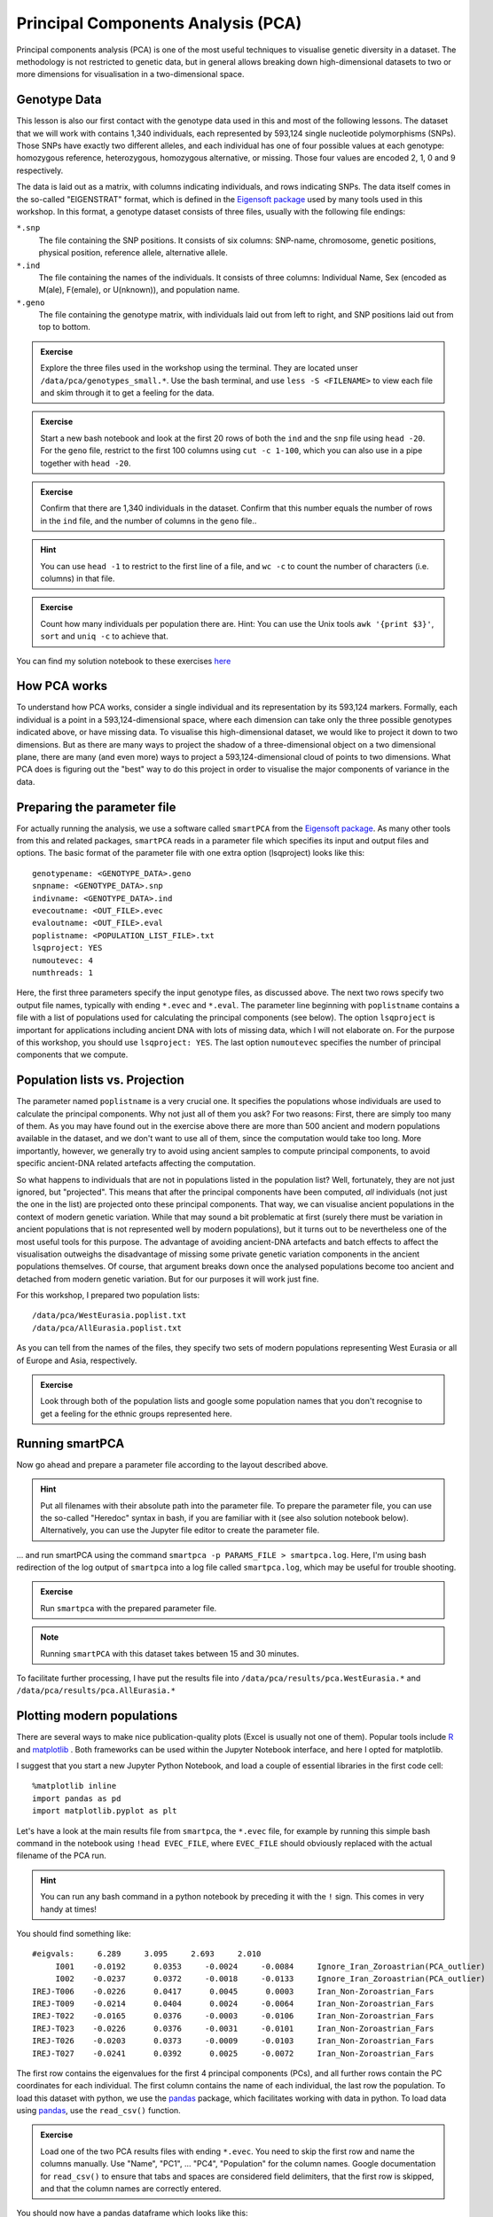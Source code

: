 .. _PCA_section:

Principal Components Analysis (PCA)
===================================

Principal components analysis (PCA) is one of the most useful techniques to visualise genetic diversity in a dataset. The methodology is not restricted to genetic data, but in general allows breaking down high-dimensional datasets to two or more dimensions for visualisation in a two-dimensional space.

Genotype Data
-------------

This lesson is also our first contact with the genotype data used in this and most of the following lessons. The dataset that we will work with contains 1,340 individuals, each represented by 593,124 single nucleotide polymorphisms (SNPs). Those SNPs have exactly two different alleles, and each individual has one of four possible values at each genotype: homozygous reference, heterozygous, homozygous alternative, or missing. Those four values are encoded 2, 1, 0 and 9 respectively. 

The data is laid out as a matrix, with columns indicating individuals, and rows indicating SNPs. The data itself comes in the so-called "EIGENSTRAT" format, which is defined in the `Eigensoft package`_ used by many tools used in this workshop. In this format, a genotype dataset consists of three files, usually with the following file endings:

``*.snp``
  The file containing the SNP positions. It consists of six columns: SNP-name, chromosome, genetic positions, physical position, reference allele, alternative allele.
``*.ind``
  The file containing the names of the individuals. It consists of three columns: Individual Name, Sex (encoded as M(ale), F(emale), or U(nknown)), and population name.
``*.geno``
  The file containing the genotype matrix, with individuals laid out from left to right, and SNP positions laid out from top to bottom.
  
.. _Eigensoft package: https://github.com/DReichLab/EIG

.. admonition:: Exercise

  Explore the three files used in the workshop using the terminal. They are located unser ``/data/pca/genotypes_small.*``. Use the bash terminal, and use ``less -S <FILENAME>`` to view each file and skim through it to get a feeling for the data.

.. admonition:: Exercise

  Start a new bash notebook and look at the first 20 rows of both the ``ind`` and the ``snp`` file using ``head -20``. For the ``geno`` file, restrict to the first 100 columns using ``cut -c 1-100``, which you can also use in a pipe together with ``head -20``.

.. admonition:: Exercise

  Confirm that there are 1,340 individuals in the dataset. Confirm that this number equals the number of rows in the ``ind`` file, and the number of columns in the ``geno`` file..

.. hint:: You can use ``head -1`` to restrict to the first line of a file, and ``wc -c`` to count the number of characters (i.e. columns) in that file.

.. admonition:: Exercise

   Count how many individuals per population there are. Hint: You can use the Unix tools ``awk '{print $3}'``, ``sort`` and ``uniq -c`` to achieve that.

You can find my solution notebook to these exercises `here <https://nbviewer.jupyter.org/github/stschiff/compPopGenWorkshop2019_docs/blob/master/solution_notebooks/exploring_genotypes.ipynb>`_

How PCA works
-------------

To understand how PCA works, consider a single individual and its representation by its 593,124 markers. Formally, each individual is a point in a 593,124-dimensional space, where each dimension
can take only the three possible genotypes indicated above, or have missing data. To visualise this high-dimensional dataset, we would like to project it down to two dimensions. But as there are many ways to project the shadow of a three-dimensional object on a two dimensional plane, there are many (and even more) ways to project a 593,124-dimensional cloud of points to two dimensions. What PCA does is figuring out the "best" way to do this project in order to visualise the major components of variance in the data.


Preparing the parameter file
----------------------------

For actually running the analysis, we use a software called ``smartPCA`` from the `Eigensoft package`_. As many other tools from this and related packages, ``smartPCA`` reads in a parameter file which specifies its input and output files and options. The basic format of the parameter file with one extra option (lsqproject) looks like this::

  genotypename: <GENOTYPE_DATA>.geno
  snpname: <GENOTYPE_DATA>.snp
  indivname: <GENOTYPE_DATA>.ind
  evecoutname: <OUT_FILE>.evec
  evaloutname: <OUT_FILE>.eval
  poplistname: <POPULATION_LIST_FILE>.txt
  lsqproject: YES
  numoutevec: 4
  numthreads: 1

Here, the first three parameters specify the input genotype files, as discussed above. The next two rows specify two output file names, typically with ending ``*.evec`` and ``*.eval``. The parameter line beginning with ``poplistname`` contains a file with a list of populations used for calculating the principal components (see below). The option ``lsqproject`` is important for applications including ancient DNA with lots of missing data, which I will not elaborate on. For the purpose of this workshop, you should use ``lsqproject: YES``. The last option ``numoutevec`` specifies the number of principal components that we compute.

Population lists vs. Projection
-------------------------------

The parameter named ``poplistname`` is a very crucial one. It specifies the populations whose individuals are used to calculate the principal components. Why not just all of them you ask? For two reasons: First, there are simply too many of them. As you may have found out in the exercise above there are more than 500 ancient and modern populations available in the dataset, and we don't want to use all of them, since the computation would take too long. More importantly, however, we generally try to avoid using ancient samples to compute principal components, to avoid specific ancient-DNA related artefacts affecting the computation. 

So what happens to individuals that are not in populations listed in the population list? Well, fortunately, they are not just ignored, but "projected". This means that after the principal components have been computed, *all* individuals (not just the one in the list) are projected onto these principal components. That way, we can visualise ancient populations in the context of modern genetic variation. While that may sound a bit problematic at first (surely there must be variation in ancient populations that is not represented well by modern populations), but it turns out to be nevertheless one of the most useful tools for this purpose. The advantage of avoiding ancient-DNA artefacts and batch effects to affect the visualisation outweighs the disadvantage of missing some private genetic variation components in the ancient populations themselves. Of course, that argument breaks down once the analysed populations become too ancient and detached from modern genetic variation. But for our purposes it will work just fine.

For this workshop, I prepared two population lists::

  /data/pca/WestEurasia.poplist.txt
  /data/pca/AllEurasia.poplist.txt

As you can tell from the names of the files, they specify two sets of modern populations representing West Eurasia or all of Europe and Asia, respectively.

.. admonition:: Exercise

  Look through both of the population lists and google some population names that you don't recognise to get a feeling for the ethnic groups represented here.

Running smartPCA
----------------

Now go ahead and prepare a parameter file according to the layout described above.

.. hint:: Put all filenames with their absolute path into the parameter file. To prepare the parameter file, you can use the so-called "Heredoc" syntax in bash, if you are familiar with it (see also solution notebook below). Alternatively, you can use the Jupyter file editor to create the parameter file.

... and run smartPCA using the command ``smartpca -p PARAMS_FILE > smartpca.log``. Here, I'm using bash redirection of the log output of ``smartpca`` into a log file called ``smartpca.log``, which may be useful for trouble shooting.

.. admonition:: Exercise

  Run ``smartpca`` with the prepared parameter file.
  
.. note:: Running ``smartPCA`` with this dataset takes between 15 and 30 minutes.

To facilitate further processing, I have put the results file into ``/data/pca/results/pca.WestEurasia.*`` and ``/data/pca/results/pca.AllEurasia.*``

Plotting modern populations
---------------------------

There are several ways to make nice publication-quality plots (Excel is usually not one of them). Popular tools include R_ and matplotlib_ . Both frameworks can be used within the Jupyter Notebook interface, and here I opted for matplotlib.

.. _R: https://www.r-project.org>
.. _matplotlib: http://matplotlib.org

I suggest that you start a new Jupyter Python Notebook, and load a couple of essential libraries in the first code cell::

  %matplotlib inline
  import pandas as pd
  import matplotlib.pyplot as plt

Let's have a look at the main results file from ``smartpca``, the ``*.evec`` file, for example by running this simple bash command in the notebook using ``!head EVEC_FILE``, where ``EVEC_FILE`` should obviously replaced with the actual filename of the PCA run.

.. hint:: You can run any bash command in a python notebook by preceding it with the ``!`` sign. This comes in very handy at times!

You should find something like::

           #eigvals:     6.289     3.095     2.693     2.010
                I001    -0.0192      0.0353     -0.0024     -0.0084     Ignore_Iran_Zoroastrian(PCA_outlier)
                I002    -0.0237      0.0372     -0.0018     -0.0133     Ignore_Iran_Zoroastrian(PCA_outlier)
           IREJ-T006    -0.0226      0.0417      0.0045      0.0003     Iran_Non-Zoroastrian_Fars
           IREJ-T009    -0.0214      0.0404      0.0024     -0.0064     Iran_Non-Zoroastrian_Fars
           IREJ-T022    -0.0165      0.0376     -0.0003     -0.0106     Iran_Non-Zoroastrian_Fars
           IREJ-T023    -0.0226      0.0376     -0.0031     -0.0101     Iran_Non-Zoroastrian_Fars
           IREJ-T026    -0.0203      0.0373     -0.0009     -0.0103     Iran_Non-Zoroastrian_Fars
           IREJ-T027    -0.0241      0.0392      0.0025     -0.0072     Iran_Non-Zoroastrian_Fars

The first row contains the eigenvalues for the first 4 principal components (PCs), and all further rows contain the PC coordinates for each individual. The first column contains the name of each individual, the last row the population. To load this dataset with python, we use the pandas_ package, which facilitates working with data in python. To load data using pandas_, use the ``read_csv()`` function.

.. _pandas: https://pandas.pydata.org

.. admonition:: Exercise

  Load one of the two PCA results files with ending ``*.evec``. You need to skip the first row and name the columns manually. Use "Name", "PC1", ... "PC4", "Population" for the column names. Google documentation for ``read_csv()`` to ensure that tabs and spaces are considered field delimiters, that the first row is skipped, and that the column names are correctly entered. 

You should now have a pandas dataframe which looks like this::

        Name    PC1    PC2     PC3     PC4     Population
                I001    -0.0192      0.0353     -0.0024     -0.0084	Ignore_Iran_Zoroastrian(PCA_outlier)
                I002    -0.0237      0.0372     -0.0018     -0.0133	Ignore_Iran_Zoroastrian(PCA_outlier)
           IREJ-T006    -0.0226      0.0417      0.0045      0.0003	Iran_Non-Zoroastrian_Fars
           IREJ-T009    -0.0214      0.0404      0.0024     -0.0064	Iran_Non-Zoroastrian_Fars
           IREJ-T022    -0.0165      0.0376     -0.0003     -0.0106	Iran_Non-Zoroastrian_Fars
           IREJ-T023    -0.0226      0.0376     -0.0031     -0.0101	Iran_Non-Zoroastrian_Fars
           IREJ-T026    -0.0203      0.0373     -0.0009     -0.0103	Iran_Non-Zoroastrian_Fars
           IREJ-T027    -0.0241      0.0392      0.0025     -0.0072	Iran_Non-Zoroastrian_Fars

Let's say you called this dataframe ``pcaDat``. You can now very easily produce a plot of PC1 vs. PC2 for all samples , by running ``plt.scatter(x=pcaDat["PC1"], y=pcaDat["PC2"])``, which in my case yields a boring figure like this:

.. image:: pca_simple.png
   :width: 500px
   :height: 500px
   :align: center

Now, obviously, we would like to highlight the different populations by color. A quick and dirty solution is to simply plot a different subset of the data on top, like this::

    plt.scatter(x=pcaDat["PC1"], y=pcaDat["PC2"], label="")
    for pop in ["Finnish", "Sardinian", "Armenian", "BedouinB"]:
        d = pcaDat[pcaDat["Population"] == pop]
        plt.scatter(x=d["PC1"], y=d["PC2"], label=pop)
    plt.legend()

This sequence of commands gives us:

.. image:: pcaWithSomeColor.png
   :width: 500px
   :height: 500px
   :align: center

OK, but how do we systematically show all the populations? There are too many of those to separate them all by different colors, or by different symbols, so we need to combine colours and symbols and use all the combinations of them to show all the populations. To do that, we first need to load the population list that we want to focus on for now, which are the same lists as used above for running the PCA. In case of the West Eurasian PCA, you can load the file using ``pd.read_csv("/data/pca/WestEurasia.poplist.txt", names=["Population"]).sort_values(by="Population")``. Next, we need to associate a color number and a symbol number with each population. To keep things simple, I would recommend to simply cycle through all combinations automatically. This code snippet looks a bit magic, but it does the job::

  nPops = len(popListDat)
  nCols = 8
  nSymbols = int(nPops / nCols)
  colorIndices = [int(i / nSymbols) for i in range(nPops)]
  symbolIndices = [i % nSymbols for i in range(nPops)]
  popListDat = popListDat.assign(colorIndex=colorIndices, symbolIndex=symbolIndices)

You should check that this worked by viewing the resulting ``popListDat`` variable (just type its name into a new Jupyter notebook cell). Now we can produce the full PCA plot, which uses a for loop to cycle through all populations in the ``popListDat`` dataframe, and plots each listed population in turn, with its assigned color and symbol. To prepare, we need a list of colors and symbols. Here, I am using the default color sequence from ``matplotlib`` and a manual sequence of symbols, which for the sake of simplicity I simply put here for you to copy-paste::

  symbolVec = ["8", "s", "p", "P", "*", "h", "H", "+", "x", "X", "D", "d", "<", ">", "^", "v"]
  colorVec = [u'#1f77b4', u'#ff7f0e', u'#2ca02c', u'#d62728', u'#9467bd',
              u'#8c564b', u'#e377c2', u'#7f7f7f', u'#bcbd22', u'#17becf']

With this, the final plot command is::

  for i, row in popListDat.iterrows():
      d = pcaDat[pcaDat.Population == row["Population"]]
      plt.scatter(x=-d["PC1"], y=d["PC2"], c=colorVec[row["colorIndex"]],
                  marker=symbolVec[row["symbolIndex"]], label=row["Population"])
  plt.legend(loc=(1.1, 0), ncol=3)

which produces a nice plot like this (note that I've flipped the x axis to make the correlation with Geography more apparent):

.. image:: pcaWithPopGroupColor.png
    :width: 500px
    :height: 300px
    :align: center

Adding ancient individuals
--------------------------

Of course, until now we haven't yet included any of the actual ancient test individuals that we want to analyse, but with plot command above you can very easily add them, by simply adding a few manual plot command before the legend, but outside of the foor loop. 

.. admonition:: Exercise

  Add two ancient populations to this plot, named "Levanluhta", "JK2065" (the third individual from Levanluhta with different ancestry) and "BolshoyOleniOstrov", using the same technique of selecting populations from the big dataset and plotting them as used in case of the modern populations. Use "black" as colour, and different symbols for each additional population. While you're at it, go ahead and also add the population called "Saami.DG". 
  
Finally, we are going to learn something about deeper European history, by also adding some Neolithic and Mesolithic populations:

.. admonition:: Exercise

  Add three more populations to the plot, called "WHG" (short for Western Hunter-Gatherers), "LBK_EN" (short for Linearbandkeramik Early Neolithic, from about 6,000 years ago), and "Yamnaya_Samara", a late Neolithic population from the Russian Steppe, about 4,800 years ago. It can be shown that modern European genetic diversity is formed by a mixture of these three divergence ancient groups (Lazaridis2014_, Haak2015_).
  
.. _Lazaridis2014: https://www.nature.com/articles/nature13673
.. _Haak2015: https://www.nature.com/articles/nature14317

The final plot should look like this:

.. image:: pcaWithAncients.png
    :width: 500px
    :height: 300px
    :align: center

You can carry out similar commands to plot the All Eurasia case, which should look like this:


.. image:: pcaAllEurasia.png
    :width: 500px
    :height: 300px
    :align: center

You can fine the solution notebook `here <https://nbviewer.jupyter.org/github/stschiff/compPopGenWorkshop2019_docs/blob/master/solution_notebooks/python_pca.ipynb>`__.